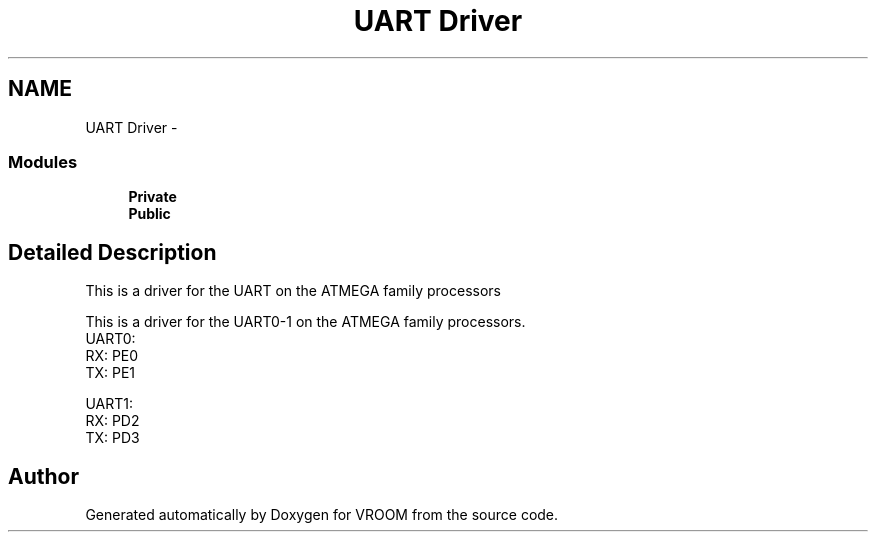 .TH "UART Driver" 3 "Sun Nov 30 2014" "Version v0.01" "VROOM" \" -*- nroff -*-
.ad l
.nh
.SH NAME
UART Driver \- 
.SS "Modules"

.in +1c
.ti -1c
.RI "\fBPrivate\fP"
.br
.ti -1c
.RI "\fBPublic\fP"
.br
.in -1c
.SH "Detailed Description"
.PP 
This is a driver for the UART on the ATMEGA family processors
.PP
This is a driver for the UART0-1 on the ATMEGA family processors\&.
.br
 UART0:
.br
 RX: PE0
.br
 TX: PE1
.br
 
.br
 UART1:
.br
 RX: PD2
.br
 TX: PD3
.br

.SH "Author"
.PP 
Generated automatically by Doxygen for VROOM from the source code\&.
